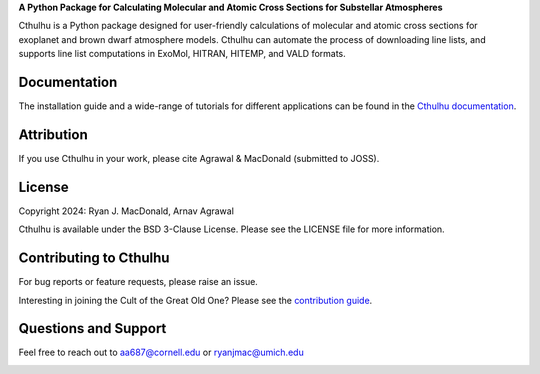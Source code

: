 .. raw:: html

   <div align="center">
   <img src="docs/_static/Cthulhu_logo.png" width="450px">
   </img>
   <br/>
   </div>
   <br/><br/>

**A Python Package for Calculating Molecular and Atomic Cross Sections for Substellar Atmospheres**

Cthulhu is a Python package designed for user-friendly calculations of molecular
and atomic cross sections for exoplanet and brown dwarf atmosphere models. 
Cthulhu can automate the process of downloading line lists, and supports 
line list computations in ExoMol, HITRAN, HITEMP, and VALD formats.

Documentation
-------------

The installation guide and a wide-range of tutorials for different applications
can be found in the
`Cthulhu documentation <https://cthulhu.readthedocs.io/en/latest/>`_.

Attribution
-----------

If you use Cthulhu in your work, please cite Agrawal & MacDonald (submitted to JOSS). 

License
-------

Copyright 2024: Ryan J. MacDonald, Arnav Agrawal

Cthulhu is available under the BSD 3-Clause License.
Please see the LICENSE file for more information.

Contributing to Cthulhu
------------------------

For bug reports or feature requests, please raise an issue.

Interesting in joining the Cult of the Great Old One? Please see the 
`contribution guide 
<https://cthulhu.readthedocs.io/en/latest/content/contributing.html>`_.

Questions and Support
---------------------

Feel free to reach out to aa687@cornell.edu or ryanjmac@umich.edu


.. image:: https://readthedocs.org/projects/cthulhu/badge/?version=latest
    :target: https://cthulhu.readthedocs.io/en/latest/?badge=latest
    :alt: Documentation Status

.. image:: https://img.shields.io/badge/License-BSD_3--Clause-blue.svg
   :target: https://github.com/MartianColonist/cthulhu/blob/main/LICENSE
   :alt: GitHub License

.. image:: https://github.com/MartianColonist/Cthulhu/actions/workflows/pytest_testing.yml/badge.svg
   :target: https://github.com/MartianColonist/Cthulhu/actions/workflows/pytest_testing.yml
   :alt: Pytest Test Suite Status